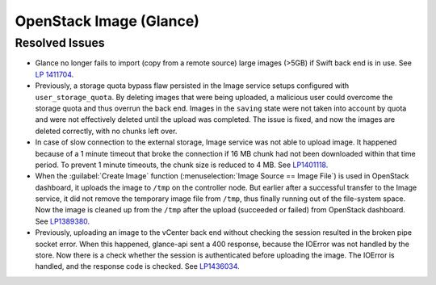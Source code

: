
.. _updates-glance-rn:

OpenStack Image (Glance)
------------------------

Resolved Issues
+++++++++++++++

* Glance no longer fails to import (copy from a remote source)
  large images (>5GB) if Swift back end is in use. See `LP 1411704
  <https://bugs.launchpad.net/mos/6.0-updates/+bug/1411704>`_.

* Previously, a storage quota bypass flaw persisted in the Image
  service setups configured with ``user_storage_quota``. By deleting
  images that were being uploaded, a malicious user could overcome
  the storage quota and thus overrun the back end. Images in the
  ``saving`` state were not taken into account by quota and were
  not effectively deleted until the upload was completed. The issue
  is fixed, and now the images are deleted correctly, with no chunks
  left over.

* In case of slow connection to the external storage, Image service
  was not able to upload image. It happened because of a 1 minute
  timeout that broke the connection if 16 MB chunk had not been
  downloaded within that time period. To prevent 1 minute timeouts,
  the chunk size is reduced to 4 MB. See `LP1401118 <https://bugs.launchpad.net/mos/+bug/1401118>`_.

* When the :guilabel:`Create Image` function (:menuselection:`Image
  Source == Image File`) is used in OpenStack dashboard, it uploads
  the image to ``/tmp`` on the controller node. But earlier
  after a successful transfer to the Image service, it did not remove
  the temporary image file from ``/tmp``, thus finally running
  out of the file-system space. Now the image is cleaned up from the
  ``/tmp`` after the upload (succeeded or failed) from
  OpenStack dashboard. See `LP1389380 <https://bugs.launchpad.net/mos/+bug/1389380>`_.

* Previously, uploading an image to the vCenter back end without
  checking the session resulted in the broken pipe socket error.
  When this happened, glance-api sent a 400 response, because the
  IOError was not handled by the store. Now there is a check whether
  the session is authenticated before uploading the image. The IOError
  is handled, and the response code is checked. See
  `LP1436034 <https://bugs.launchpad.net/mos/+bug/1436034>`_.
